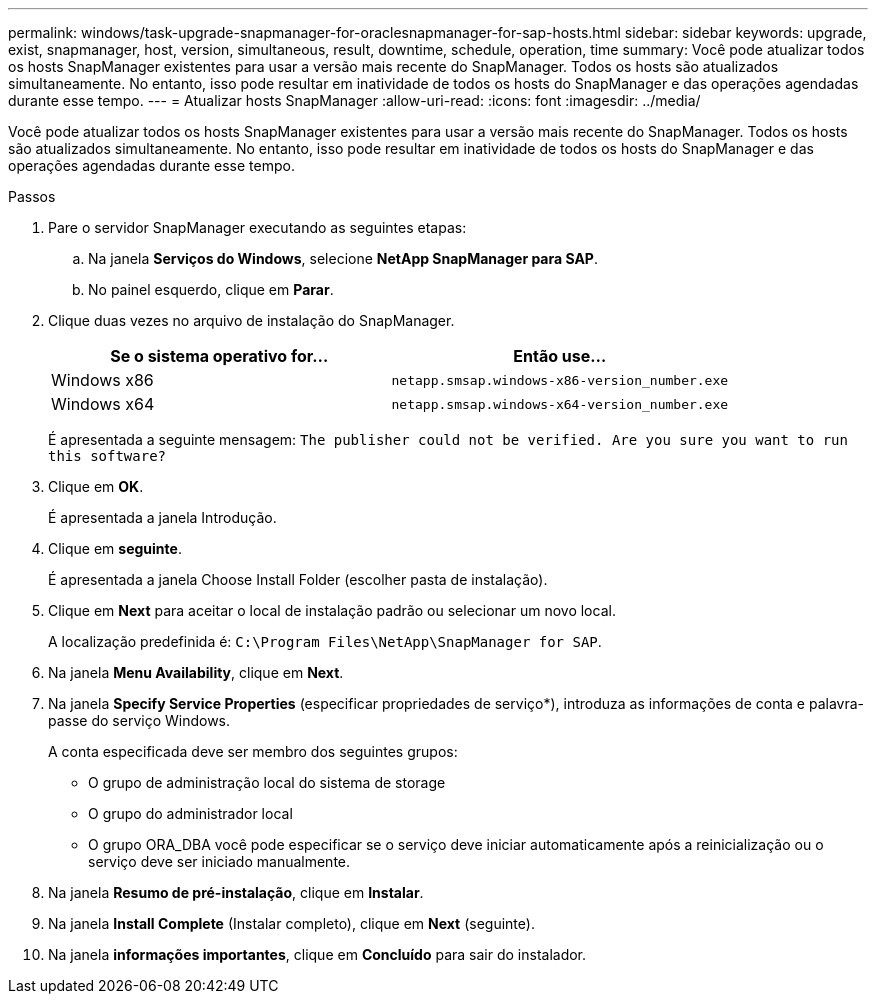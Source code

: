 ---
permalink: windows/task-upgrade-snapmanager-for-oraclesnapmanager-for-sap-hosts.html 
sidebar: sidebar 
keywords: upgrade, exist, snapmanager, host, version, simultaneous, result, downtime, schedule, operation, time 
summary: Você pode atualizar todos os hosts SnapManager existentes para usar a versão mais recente do SnapManager. Todos os hosts são atualizados simultaneamente. No entanto, isso pode resultar em inatividade de todos os hosts do SnapManager e das operações agendadas durante esse tempo. 
---
= Atualizar hosts SnapManager
:allow-uri-read: 
:icons: font
:imagesdir: ../media/


[role="lead"]
Você pode atualizar todos os hosts SnapManager existentes para usar a versão mais recente do SnapManager. Todos os hosts são atualizados simultaneamente. No entanto, isso pode resultar em inatividade de todos os hosts do SnapManager e das operações agendadas durante esse tempo.

.Passos
. Pare o servidor SnapManager executando as seguintes etapas:
+
.. Na janela *Serviços do Windows*, selecione *NetApp SnapManager para SAP*.
.. No painel esquerdo, clique em *Parar*.


. Clique duas vezes no arquivo de instalação do SnapManager.
+
|===
| Se o sistema operativo for... | Então use... 


 a| 
Windows x86
 a| 
`netapp.smsap.windows-x86-version_number.exe`



 a| 
Windows x64
 a| 
`netapp.smsap.windows-x64-version_number.exe`

|===
+
É apresentada a seguinte mensagem: `The publisher could not be verified. Are you sure you want to run this software?`

. Clique em *OK*.
+
É apresentada a janela Introdução.

. Clique em *seguinte*.
+
É apresentada a janela Choose Install Folder (escolher pasta de instalação).

. Clique em *Next* para aceitar o local de instalação padrão ou selecionar um novo local.
+
A localização predefinida é: `C:\Program Files\NetApp\SnapManager for SAP`.

. Na janela *Menu Availability*, clique em *Next*.
. Na janela *Specify Service Properties* (especificar propriedades de serviço*), introduza as informações de conta e palavra-passe do serviço Windows.
+
A conta especificada deve ser membro dos seguintes grupos:

+
** O grupo de administração local do sistema de storage
** O grupo do administrador local
** O grupo ORA_DBA você pode especificar se o serviço deve iniciar automaticamente após a reinicialização ou o serviço deve ser iniciado manualmente.


. Na janela *Resumo de pré-instalação*, clique em *Instalar*.
. Na janela *Install Complete* (Instalar completo), clique em *Next* (seguinte).
. Na janela *informações importantes*, clique em *Concluído* para sair do instalador.

